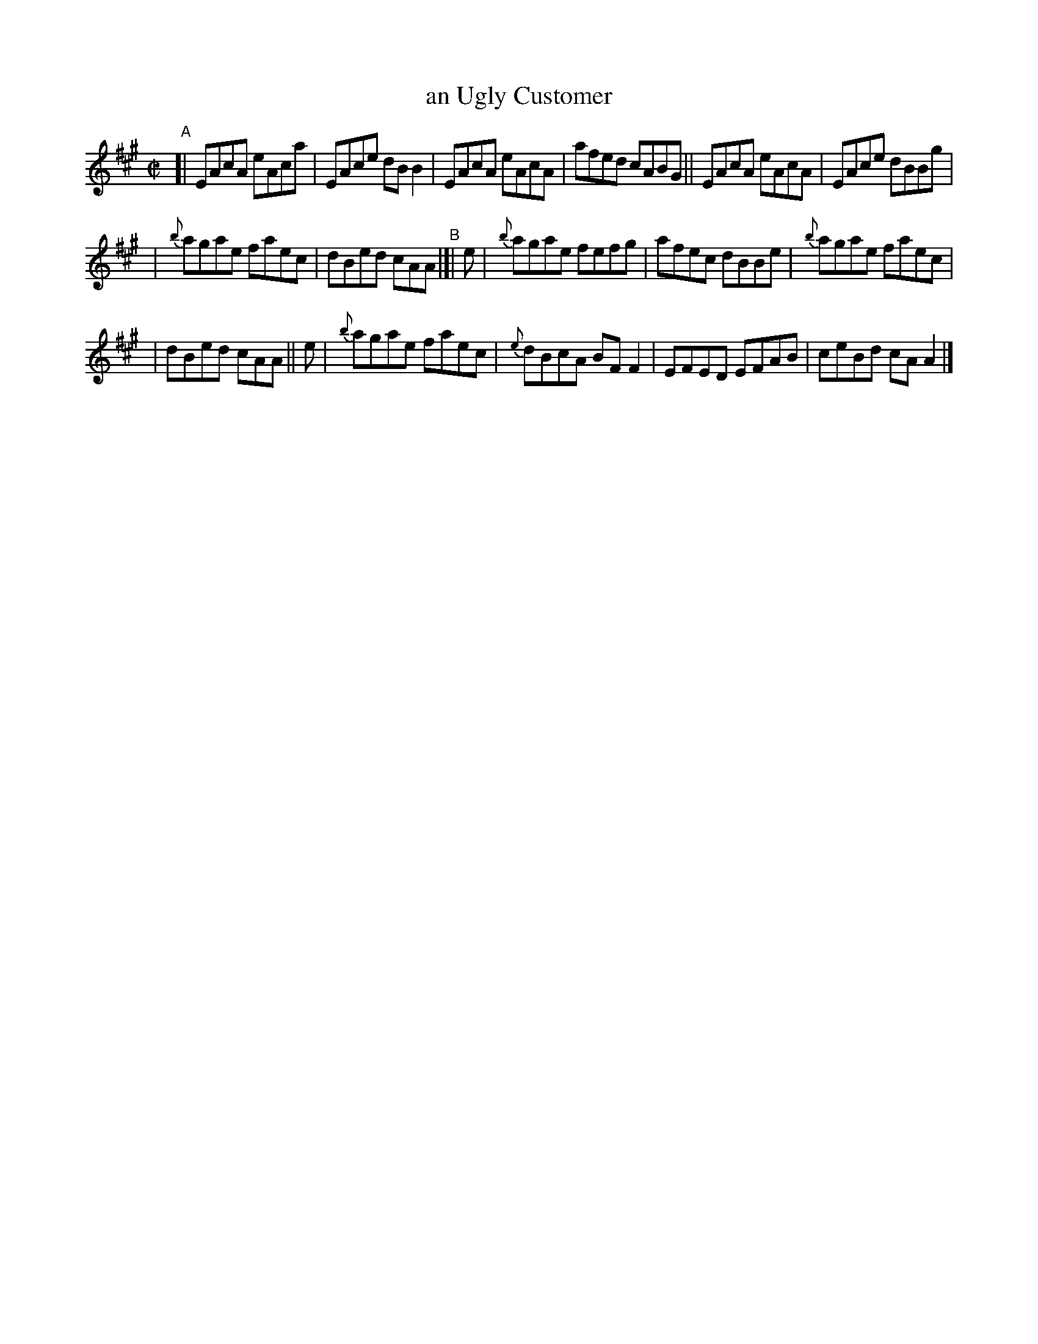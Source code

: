 X: 623
T: an Ugly Customer
R: reel
%S: s:3 b:16(6+5+5)
B: Francis O'Neill: "The Dance Music of Ireland" (1907) #623
Z: Frank Nordberg - http://www.musicaviva.com
F: http://www.musicaviva.com/abc/tunes/ireland/oneill-1001/0623/oneill-1001-0623-1.abc
M: C|
L: 1/8
K: A
"^A"\
[| EAcA eAca | EAce dBB2 | EAcA eAcA | afed cABG || EAcA eAcA | EAce dBBg |
| {b}agae faec | dBed cAA "^B"|[| e | {b}agae fefg | afec dBBe | {b}agae faec |
| dBed cAA || e | {b}agae faec | {e}dBcA BFF2 | EFED EFAB | ceBd cAA2 |]
